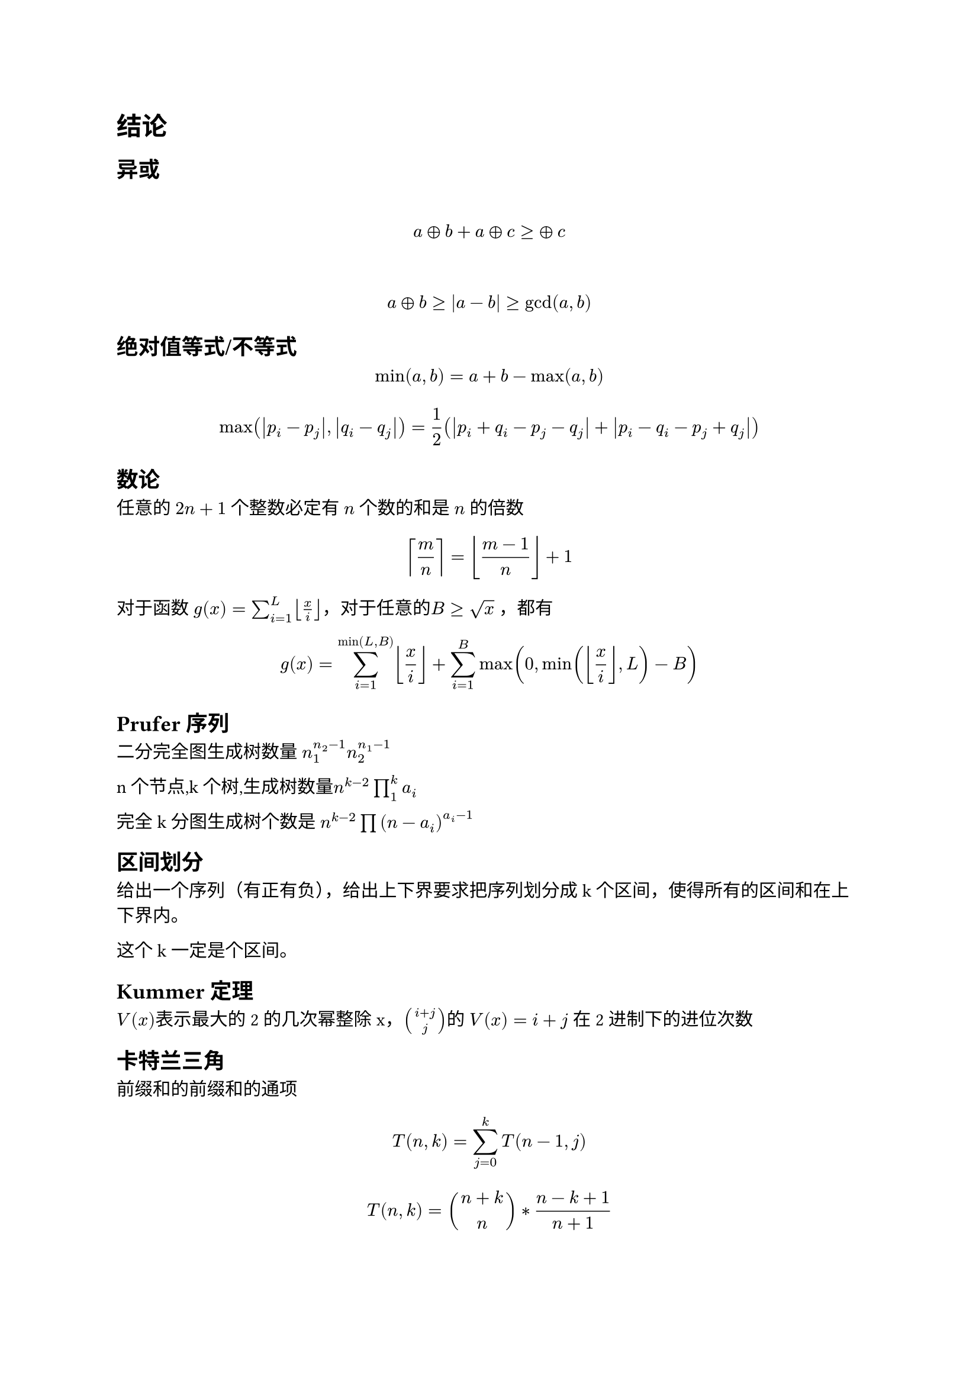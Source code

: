 = 结论

== 异或

​$ a xor b+a xor c >= xor c $

​$ a xor b>=abs(a-b)>=gcd(a,b) $
== 绝对值等式/不等式

$ min(a, b) = a + b − max(a, b) $

$ max(abs(p_i − p_j),abs(q_i − q_j)) = 1 /2 (abs(p_i + q_i − p_j − q_j) + abs(p_i − q_i − p_j + q_j)) $

== 数论

任意的 $2n+1$ 个整数必定有 $n$ 个数的和是 $n$ 的倍数


$ ceil(m/n) = floor((m-1)/n) +1 $

对于函数 $g(x)=sum_(i=1)^L floor(x/i) $，对于任意的$B >= sqrt(x)$ ，都有

$ g(x)=sum_(i=1)^(min(L,B)) floor(x/i) + sum_(i=1)^(B)max(0,min(floor(x/i) ,L)-B) $

== Prufer序列

二分完全图生成树数量 $ n_1^(n_2-1) n_2^(n_1-1)$

n个节点,k个树,生成树数量$n^(k-2) product_(1)^(k)a_i$    

完全k分图生成树个数是 $n^(k-2) product (n-a_i)^(a_i-1)$

== 区间划分

给出一个序列（有正有负），给出上下界要求把序列划分成k个区间，使得所有的区间和在上下界内。

这个k一定是个区间。

== Kummer 定理

$V(x)$表示最大的2的几次幂整除x，$binom(i+j,j)$的 $V(x)=i+j$ 在2进制下的进位次数

== 卡特兰三角

前缀和的前缀和的通项

$ T(n,k)=sum_(j=0)^(k)T(n-1,j) $

$ T(n,k)=binom(n+k,n)*(n-k+1)/(n+1) $


